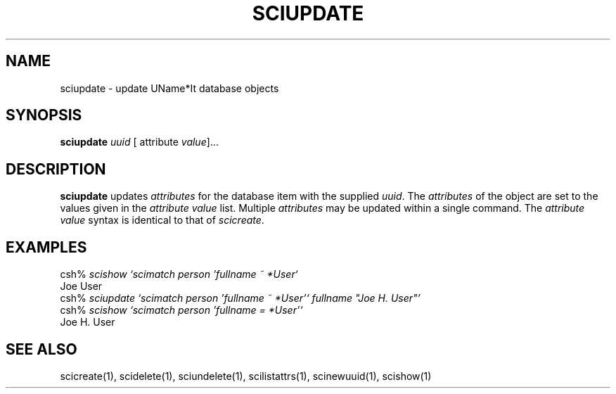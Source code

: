 .\" $Id: $
.\"
.\" Copyright (c) 1997 Enterprise Systems Management Corp.
.\"
.\" This file is part of UName*It.
.\"
.\" UName*It is free software; you can redistribute it and/or modify it under
.\" the terms of the GNU General Public License as published by the Free
.\" Software Foundation; either version 2, or (at your option) any later
.\" version.
.\"
.\" UName*It is distributed in the hope that it will be useful, but WITHOUT ANY
.\" WARRANTY; without even the implied warranty of MERCHANTABILITY or
.\" FITNESS FOR A PARTICULAR PURPOSE.  See the GNU General Public License
.\" for more details.
.\"
.\" You should have received a copy of the GNU General Public License
.\" along with UName*It; see the file COPYING.  If not, write to the Free
.\" Software Foundation, 59 Temple Place - Suite 330, Boston, MA
.\" 02111-1307, USA.
.\"
.TH SCIUPDATE 1
.SH NAME
sciupdate - update UName*It database objects
.SH SYNOPSIS
.B sciupdate 
.I uuid
[
.RI attribute\  value ]...
.SH DESCRIPTION
.B sciupdate
updates 
.I attributes
for the database item with the supplied 
.IR uuid .
The 
.I attributes 
of the object are set to the values given
in the 
.I attribute value
list. Multiple 
.I attributes
may be
updated within a single command.  The \fIattribute value\fR
syntax is identical to that of \fIscicreate\fR.
.SH EXAMPLES
csh% \fIscishow `scimatch person 'fullname ~ *User`\fR
.br
Joe User
.br
csh% \fIsciupdate `scimatch person 'fullname ~ *User'` fullname "Joe H. User"'\fR
.br
csh% \fIscishow `scimatch person 'fullname = *User'`\fR
.br
Joe H. User
.SH SEE ALSO
scicreate(1), scidelete(1), sciundelete(1),
scilistattrs(1), scinewuuid(1), scishow(1)
